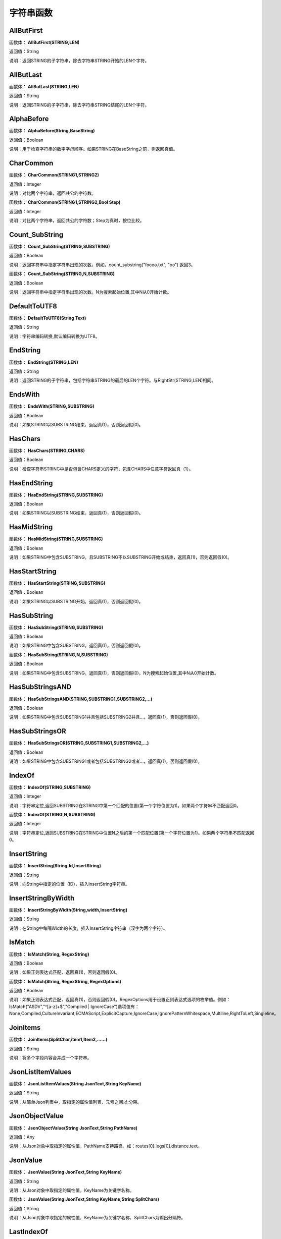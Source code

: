 .. _ZiFuChuanHanShu:
字符串函数
======================

AllButFirst
~~~~~~~~~~~~~~~~~~
函数体： **AllButFirst(STRING,LEN)**

返回值：String

说明：返回STRING的子字符串，除去字符串STRING开始的LEN个字符。

AllButLast
~~~~~~~~~~~~~~~~~~
函数体： **AllButLast(STRING,LEN)**

返回值：String

说明：返回STRING的子字符串，除去字符串STRING结尾的LEN个字符。

AlphaBefore
~~~~~~~~~~~~~~~~~~
函数体： **AlphaBefore(String,BaseString)**

返回值：Boolean

说明：用于检查字符串的数字字母顺序。如果STRING在BaseString之前，则返回真值。

CharCommon
~~~~~~~~~~~~~~~~~~
函数体： **CharCommon(STRING1,STRING2)**

返回值：Integer

说明：对比两个字符串，返回共公的字符数。

函数体： **CharCommon(STRING1,STRING2,Bool Step)**

返回值：Integer

说明：对比两个字符串，返回共公的字符数；Step为真时，按位比较。

Count_SubString
~~~~~~~~~~~~~~~~~~
函数体： **Count_SubString(STRING,SUBSTRING)**

返回值：Boolean

说明：返回字符串中指定字符串出现的次数。例如，count_substring("foooo.txt", "oo") 返回3。

函数体： **Count_SubString(STRING,N,SUBSTRING)**

返回值：Boolean

说明：返回字符串中指定字符串出现的次数。N为搜索起始位置,其中N从0开始计数。

DefaultToUTF8
~~~~~~~~~~~~~~~~~~
函数体： **DefaultToUTF8(String Text)**

返回值：String

说明：字符串编码转换,默认编码转换为UTF8。

EndString
~~~~~~~~~~~~~~~~~~
函数体： **EndString(STRING,LEN)**

返回值：String

说明：返回STRING的子字符串，包括字符串STRING的最后的LEN个字符。与RightStr(STRING,LEN)相同。

EndsWith
~~~~~~~~~~~~~~~~~~
函数体： **EndsWith(STRING,SUBSTRING)**

返回值：Boolean

说明：如果STRING以SUBSTRING结束，返回真(1)，否则返回假(0)。

HasChars
~~~~~~~~~~~~~~~~~~
函数体： **HasChars(STRING,CHARS)**

返回值：Boolean

说明：检查字符串STRING中是否包含CHARS定义的字符，包含CHARS中任意字符返回真（1）。

HasEndString
~~~~~~~~~~~~~~~~~~
函数体： **HasEndString(STRING,SUBSTRING)**

返回值：Boolean

说明：如果STRING以SUBSTRING结束，返回真(1)，否则返回假(0)。

HasMidString
~~~~~~~~~~~~~~~~~~
函数体： **HasMidString(STRING,SUBSTRING)**

返回值：Boolean

说明：如果STRING中包含SUBSTRING，且SUBSTRING不以SUBSTRING开始或结束，返回真(1)，否则返回假(0)。

HasStartString
~~~~~~~~~~~~~~~~~~
函数体： **HasStartString(STRING,SUBSTRING)**

返回值：Boolean

说明：如果STRING以SUBSTRING开始，返回真(1)，否则返回假(0)。

HasSubString
~~~~~~~~~~~~~~~~~~
函数体： **HasSubString(STRING,SUBSTRING)**

返回值：Boolean

说明：如果STRING中包含SUBSTRING，返回真(1)，否则返回假(0)。

函数体： **HasSubString(STRING,N,SUBSTRING)**

返回值：Boolean

说明：如果STRING中包含SUBSTRING，返回真(1)，否则返回假(0)，N为搜索起始位置,其中N从0开始计数。

HasSubStringsAND
~~~~~~~~~~~~~~~~~~
函数体： **HasSubStringsAND(STRING,SUBSTRING1,SUBSTRING2,…)**

返回值：Boolean

说明：如果STRING中包含SUBSTRING1并且包括SUBSTRING2并且…，返回真(1)，否则返回假(0)。

HasSubStringsOR
~~~~~~~~~~~~~~~~~~
函数体： **HasSubStringsOR(STRING,SUBSTRING1,SUBSTRING2,…)**

返回值：Boolean

说明：如果STRING中包含SUBSTRING1或者包括SUBSTRING2或者…，返回真(1)，否则返回假(0)。

IndexOf
~~~~~~~~~~~~~~~~~~
函数体： **IndexOf(STRING,SUBSTRING)**

返回值：Integer

说明：字符串定位,返回SUBSTRING在STRING中第一个匹配的位置(第一个字符位置为1)。如果两个字符串不匹配返回0。

函数体： **IndexOf(STRING,N,SUBSTRING)**

返回值：Integer

说明：字符串定位,返回SUBSTRING在STRING中位置N之后的第一个匹配位置(第一个字符位置为1)。如果两个字符串不匹配返回0。

InsertString
~~~~~~~~~~~~~~~~~~
函数体： **InsertString(String,Id,InsertString)**

返回值：String

说明：向String中指定的位置（ID），插入InsertString字符串。

InsertStringByWidth
~~~~~~~~~~~~~~~~~~
函数体： **InsertStringByWidth(String,width,InsertString)**

返回值：String

说明：在String中每隔Width的长度，插入InsertString字符串（汉字为两个字符）。

IsMatch
~~~~~~~~~~~~~~~~~~
函数体： **IsMatch(String, RegexString)**

返回值：Boolean

说明：如果正则表达式匹配，返回真(1)，否则返回假(0)。

函数体： **IsMatch(String, RegexString, RegexOptions)**

返回值：Boolean

说明：如果正则表达式匹配，返回真(1)，否则返回假(0)。RegexOptions用于设置正则表达式选项的枚举值。例如：IsMatch("ASDV","^[a-z]+$","Compiled | IgnoreCase")选项值有：None,Compiled,CultureInvariant,ECMAScript,ExplicitCapture,IgnoreCase,IgnorePatternWhitespace,Multiline,RightToLeft,Singleline。

JoinItems
~~~~~~~~~~~~~~~~~~
函数体： **JoinItems(SplitChar,item1,Item2,……)**

返回值：String

说明：将多个字段内容合并成一个字符串。

JsonListItemValues
~~~~~~~~~~~~~~~~~~
函数体： **JsonListItemValues(String JsonText,String KeyName)**

返回值：String

说明：从简单Json列表中，取指定的属性值列表，元素之间以;分隔。

JsonObjectValue
~~~~~~~~~~~~~~~~~~
函数体： **JsonObjectValue(String JsonText,String PathName)**

返回值：Any

说明：从Json对象中取指定的属性值，PathName支持路径，如：routes[0].legs[0].distance.text。

JsonValue
~~~~~~~~~~~~~~~~~~
函数体： **JsonValue(String JsonText,String KeyName)**

返回值：String

说明：从Json对象中取指定的属性值，KeyName为关键字名称。

函数体： **JsonValue(String JsonText,String KeyName,String SplitChars)**

返回值：String

说明：从Json对象中取指定的属性值，KeyName为关键字名称，SplitChars为输出分隔符。

LastIndexOf
~~~~~~~~~~~~~~~~~~
函数体： **LastIndexOf(STRING,SUBSTRING)**

返回值：Integer

说明：返回子字符串的位置,从后向前匹配SUBSTRING在STRING中位置。如果两个字符串不匹配返回0。

函数体： **LastIndexOf(STRING,N,SUBSTRING)**

返回值：Integer

说明：返回子字符串的位置,从后向前匹配SUBSTRING在STRING中位置（N为从后向前计数的位置）。如果两个字符串不匹配返回0。

LCS
~~~~~~~~~~~~~~~~~~
函数体： **LCS(STRING1,STRING2)**

返回值：String

说明：LCS (Longest Common Subsequence) 算法用于找出两个字符串最长公共子串。

LeftStr
~~~~~~~~~~~~~~~~~~
函数体： **LeftStr(STRING,LEN)**

返回值：String

说明：返回STRING的左边N个字符串。

Length
~~~~~~~~~~~~~~~~~~
函数体： **Length(STRING)**

返回值：Integer

说明：如果参数STRING为字符串，则返回字符的数量，如果为数值，则返回该参数的字符串表示形式的长度，如果为NULL，则返回NULL。

LengthB
~~~~~~~~~~~~~~~~~~
函数体： **LengthB(string str)**

返回值：String

说明：返回文本的字节长度，中文为两个字节，字母为一个字节。

like
~~~~~~~~~~~~~~~~~~
操作符： **like**

返回值：Boolean

说明：相似模式匹配比较，不区分大小写。它左边包含被匹配的字符串，右边是一个匹配模式。在匹配模式中，%匹配字符串中任意0个或多个字符,_仅匹配一个任意的字符。

like escape
~~~~~~~~~~~~~~~~~~
操作符： **like escape**

返回值：String

说明：使用escape，定义转义字符，转义字符后面的%或_就不作为通配符了。例如：username like '%xiao\_%' escape '\'，字符\为转义字符。

Lower
~~~~~~~~~~~~~~~~~~
函数体： **Lower(STRING)**

返回值：String

说明：返回函数参数X的小写形式，缺省情况下，该函数只能应用于ASCII字符。

ltrim
~~~~~~~~~~~~~~~~~~
函数体： **ltrim(STRING)**

返回值：String

说明：删除STRING左边所有空格。

函数体： **ltrim(String,Chars)**

返回值：String

说明：删除String左边所有空格及Chars。

Match
~~~~~~~~~~~~~~~~~~
函数体： **Match(String,RegexString)**

返回值：String

说明：正则表达式匹配，返回第一个匹配结果。

函数体： **Match(String, RegexString, RegexOptions)**

返回值：Boolean

说明：正则表达式匹配，返回第一个匹配结果。RegexOptions用于设置正则表达式选项的枚举值。例如：Match("ASDV","[a-z]+","Compiled | IgnoreCase")选项值有：None,Compiled,CultureInvariant,ECMAScript,ExplicitCapture,IgnoreCase,IgnorePatternWhitespace,Multiline,RightToLeft,Singleline。

MatchDate
~~~~~~~~~~~~~~~~~~
函数体： **MatchDate(String)**

返回值：String

说明：通过正则表达式匹配从文本中抽取日期。支持格式：2000-1-1、2000年1月1日、2000/1/1

Matches
~~~~~~~~~~~~~~~~~~
函数体： **Matches(String,RegexString)**

返回值：List

说明：正则表达式匹配，返回字符串列表。

函数体： **Matches(String, RegexString, RegexOptions)**

返回值：List

说明：正则表达式匹配，返回字符串列表。RegexOptions用于设置正则表达式选项的枚举值。例如：Matches("$ASDV@ad","[a-z]+","Compiled | IgnoreCase")选项值有：None,Compiled,CultureInvariant,ECMAScript,ExplicitCapture,IgnoreCase,IgnorePatternWhitespace,Multiline,RightToLeft,Singleline。

MatchGroup
~~~~~~~~~~~~~~~~~~
函数体： **MatchGroup(String,RegexString,GroupName)**

返回值：String

说明：分组正则表达式匹配，返回第一个匹配结果。

函数体： **MatchGroup(String,RegexString,GroupName)**

返回值：List

说明：分组正则表达式匹配，返回字符串列表。

函数体： **MatchGroup(String, RegexString, GroupName, RegexOptions)**

返回值：String

说明：分组正则表达式匹配，返回第一个匹配结果。RegexOptions用于设置正则表达式选项的枚举值。例如：MatchGroup("关井油压5.7MPa,套压8.2MPa。", "油压(?<GN>[0-9]+(\.[0-9]+){0,1})" ,"GN","Compiled | IgnoreCase")选项值有：None,Compiled,CultureInvariant,ECMAScript,ExplicitCapture,IgnoreCase,IgnorePatternWhitespace,Multiline,RightToLeft,Singleline。

MatchGroups
~~~~~~~~~~~~~~~~~~
函数体： **MatchGroups(String, RegexString, GroupName, RegexOptions)**

返回值：List

说明：分组正则表达式匹配，返回字符串列表。RegexOptions用于设置正则表达式选项的枚举值。例如：MatchGroup("关井油压5.7MPa,套压8.2MPa。", "油压(?<GN>[0-9]+(\.[0-9]+){0,1})" ,"GN","Compiled | IgnoreCase")选项值有：None,Compiled,CultureInvariant,ECMAScript,ExplicitCapture,IgnoreCase,IgnorePatternWhitespace,Multiline,RightToLeft,Singleline。

MatchTime
~~~~~~~~~~~~~~~~~~
函数体： **MatchTime(String)**

返回值：String

说明：通过正则表达式匹配从文本中抽取时间。支持格式：20:30:30、20：30

NewLine
~~~~~~~~~~~~~~~~~~
函数体： **NewLine()**

返回值：String

说明：回车字符。

not like
~~~~~~~~~~~~~~~~~~
操作符： **not like**

返回值：Boolean

说明：不相似模式匹配比较，不区分大小写。它左边包含被匹配的字符串，右边是一个匹配模式。在匹配模式中，%匹配字符串中任意0个或多个字符,_仅匹配一个任意的字符。

Padc
~~~~~~~~~~~~~~~~~~
函数体： **Padc(STRING,LEN)**

返回值：String

说明：字符串两端补全，返回一个长度为LEN的字符串，在STRING两端增加多个空格，使其长度为LEN。当原有字符串的长度大于LEN时，返回原有STRING。

Padl
~~~~~~~~~~~~~~~~~~
函数体： **Padl(STRING,LEN)**

返回值：String

说明：左边字符串补全，返回一个长度为LEN的字符串，在STRING左边增加多个空格，使其长度为LEN。当原有字符串的长度大于LEN时，返回原有STRING。

函数体： **Padl(STRING,LEN,Char)**

返回值：String

说明：左边字符串补全，返回一个长度为LEN的字符串，在STRING左边增加多个Char，使其长度为LEN。当原有字符串的长度大于LEN时，返回原有STRING。

Padr
~~~~~~~~~~~~~~~~~~
函数体： **Padr(STRING,LEN)**

返回值：String

说明：右边字符串补全，返回一个长度为LEN的字符串，在STRING右边增加多个空格，使其长度为LEN。当原有字符串的长度大于LEN时，返回原有STRING。

函数体： **Padr(STRING,LEN,Char)**

返回值：String

说明：右边字符串补全，返回一个长度为LEN的字符串，在STRING右边增加多个Char，使其长度为LEN。当原有字符串的长度大于LEN时，返回原有STRING。

Proper
~~~~~~~~~~~~~~~~~~
函数体： **Proper(STRING)**

返回值：String

说明：首字母大写，将文本字符串STRING的首字母转换成大写，将其余的字母转换成小写。

RemoveBetweenS
~~~~~~~~~~~~~~~~~~
函数体： **RemoveBetweenS(STRING,StartSubString,EndSubString)**

返回值：String

说明：删除STRING中StartSubString-EndSubString之间的字符。

RemoveBreakAndSpace
~~~~~~~~~~~~~~~~~~
函数体： **RemoveBreakAndSpace(STRING)**

返回值：String

说明：删除字符串中的回车、中英文空格、制表符。

RemoveChars
~~~~~~~~~~~~~~~~~~
函数体： **RemoveChars(STRING,Chars)**

返回值：String

说明：从字符串STRING中，删除所有Chars字符。

RemoveHiddenCharacters
~~~~~~~~~~~~~~~~~~
函数体： **RemoveHiddenCharacters(STRING)**

返回值：String

说明：删除文本中所有不可见字符。

RemoveLineBreak
~~~~~~~~~~~~~~~~~~
函数体： **RemoveLineBreak(STRING)**

返回值：String

说明：删除文本中所有的换行符。

RemoveMinLine
~~~~~~~~~~~~~~~~~~
函数体： **RemoveMinLine(String,Length)**

返回值：String

说明：删除文本中的长度小于Length的行。

RemoveRedundantSpace
~~~~~~~~~~~~~~~~~~
函数体： **RemoveRedundantSpace(STRING)**

返回值：String

说明：将字符串中的多个空格替换成一个空格。

RemoveRept
~~~~~~~~~~~~~~~~~~
函数体： **RemoveRept(STRING,CHAR)**

返回值：String

说明：删除重复字符。

RemoveStrings
~~~~~~~~~~~~~~~~~~
函数体： **RemoveStrings(STRING,STRING1,STRING2,…)**

返回值：String

说明：从字符串STRING中，删除字符串STRING1,STRING2,…。

Replace
~~~~~~~~~~~~~~~~~~
函数体： **Replace(String, OLD_STRING1, NEW_STRING1, OLD_STRING2, NEW_STRING2...)**

返回值：String

说明：字符串替换，用NEW_STRING1替换OLD_STRING1,用NEW_STRING2替换OLD_STRING2...

ReplaceBetweenS
~~~~~~~~~~~~~~~~~~
函数体： **ReplaceBetweenS(STRING,StartSubString,EndSubString,ReplaceString)**

返回值：String

说明：用ReplaceString替换STRING中StartSubString-EndSubString之间的字符。

ReplaceLineBreak
~~~~~~~~~~~~~~~~~~
函数体： **ReplaceLineBreak(STRING,RepString)**

返回值：String

说明：用RepString替换文本中所有的换行符。

ReplaceReg
~~~~~~~~~~~~~~~~~~
函数体： **ReplaceReg(String, RegexString, RepString)**

返回值：String

说明：根据正则表达式，替换指定的匹配内容。

函数体： **ReplaceReg(String, RegexString, RepString, RegexOptions)**

返回值：String

说明：根据正则表达式，替换指定的匹配内容。RegexOptions用于设置正则表达式选项的枚举值。例如：ReplaceReg("$ASDV@","[a-z]+","dsdfs","Compiled | IgnoreCase")选项值有：None,Compiled,CultureInvariant,ECMAScript,ExplicitCapture,IgnoreCase,IgnorePatternWhitespace,Multiline,RightToLeft,Singleline。

Rept
~~~~~~~~~~~~~~~~~~
函数体： **Rept(STRING,N)**

返回值：String

说明：复制字符串，返回一个包括N个STRING的字符串。

Reverse
~~~~~~~~~~~~~~~~~~
函数体： **Reverse(STRING)**

返回值：String

说明：字符串反序，返回与STRING字符顺序相反的字符串。

RightStr
~~~~~~~~~~~~~~~~~~
函数体： **RightStr(STRING,LEN)**

返回值：String

说明：返回STRING的右边N个字符串。

rtrim
~~~~~~~~~~~~~~~~~~
函数体： **rtrim(STRING)**

返回值：String

说明：删除STRING右边所有空格。

函数体： **rtrim(String,Chars)**

返回值：String

说明：删除String右边所有空格及Chars。

SimpleString
~~~~~~~~~~~~~~~~~~
函数体： **SimpleString(STRING,LEN)**

返回值：String

说明：返回STRING的子字符串，包括字符串STRING开始的LEN个字符，与StartString相似，未端有...标记。

SpaceNormal
~~~~~~~~~~~~~~~~~~
函数体： **SpaceNormal(String Text)**

返回值：String

说明：将任何空白字符转换为空格，例如空格符、制表符和进纸符等。注：效率较慢。

SplitString
~~~~~~~~~~~~~~~~~~
函数体： **SplitString(String,SplitChars)**

返回值：String

说明：用SplitChars分隔String中的每个字符。

SplitText
~~~~~~~~~~~~~~~~~~
函数体： **SplitText(String)**

返回值：String

说明：对文本进行中文划词,采用双向最大匹配法。

函数体： **SplitText(String,DictID)**

返回值：String

说明：对文本进行中文划词,采用双向最大匹配法,DictID为字典的ID。

函数体： **SplitText(String,DictID,OnlyInDict)**

返回值：String

说明：对文本进行中文划词,采用双向最大匹配法,DictID为字典的ID,OnlyInDict布尔型，为真输出字典中的值。

函数体： **SplitText(String,DictID,OnlyInDict,LengthAsc)**

返回值：String

说明：对文本进行中文划词,采用双向最大匹配法,DictID为字典的ID,OnlyInDict布尔型，为真输出字典中的值；LengthDsc输出结果按长度排序，True为正序，False为倒序。

sscanf
~~~~~~~~~~~~~~~~~~
函数体： **sscanf(String,Format)**

返回值：String

说明：读取指定格式的数据。其中Format可以是%[*][width]type，加*表示跳过此数据不读；width表示读取宽度；type表示类型c为一个字符，d为整数，f为实数,s为多个任意字符；例如%s,%*3s等。

函数体： **sscanf(String,Format,SplitChar)**

返回值：String

说明：读取指定格式的数据。其中Format可以是%[*][width]type，加*表示跳过此数据不读；width表示读取宽度；type表示类型c为一个字符，d为整数，f为实数,s为多个任意字符。SplitChar为输出联接字符。

StartString
~~~~~~~~~~~~~~~~~~
函数体： **StartString(STRING,LEN)**

返回值：String

说明：返回STRING的子字符串，包括字符串STRING开始的LEN个字符。与LeftStr(STRING,LEN)相同。

StartsWith
~~~~~~~~~~~~~~~~~~
函数体： **StartsWith(STRING,SUBSTRING)**

返回值：Boolean

说明：如果STRING以SUBSTRING开始，返回真(1)，否则返回假(0)。

StartsWithOR
~~~~~~~~~~~~~~~~~~
函数体： **StartsWithOR(STRING,SUBSTRING1,SUBSTRING2,…)**

返回值：Boolean

说明：如果STRING以SUBSTRING1或者SUBSTRING2或者…开始，返回真(1)，否则返回假(0)。

StrFilter
~~~~~~~~~~~~~~~~~~
函数体： **StrFilter(String,SubString)**

返回值：String

说明：字符串过滤，在String中过滤出所有SubString，删除String中所有不等于SubString的字符串。

StringCompare
~~~~~~~~~~~~~~~~~~
函数体： **StringCompare(STRING,STRING)**

返回值：Integer

说明：两个字符串比较。

SubStr
~~~~~~~~~~~~~~~~~~
函数体： **SubStr(STRING,N)**

返回值：String

说明：返回函数参数STRING的子字符串，从第N位开始(STRING中的第一个字符位置为1)后面的所有字符。如果N值为负数，则从STRING字符串的尾部开始计数到第abs(N)的位置开始，后面的所有字符。

函数体： **SubStr(STRING,N,LEN)**

返回值：String

说明：返回函数参数STRING的子字符串，从第N位开始(第一个字符位置为1)截取LEN长度的字符。如果LEN的值为负数，则从第N位开始，向左截取abs(LEN)个字符。如果N值为负数，则从STRING字符串的尾部开始计数到第abs(N)的位置开始。

SubStrB
~~~~~~~~~~~~~~~~~~
函数体： **SubStrB(STRING,N)**

返回值：String

说明：与SubStr类似，该函数以字节数字计算字符长度，中文长度为2，字母长度为1；返回函数参数STRING的子字符串，从第N位开始后面的所有字符。如果N值为负数，则从STRING字符串的尾部开始计数到第abs(N)的位置开始，后面的所有字符。

函数体： **SubStrB(STRING,N,LEN)**

返回值：String

说明：与SubStr类似，该函数以字节数字计算字符长度，中文长度为2，字母长度为1；返回函数参数STRING的子字符串，从第N位开始截取LEN长度的字符。如果LEN的值为负数，则从第N位开始，向左截取abs(LEN)个字符。如果N值为负数，则从STRING字符串的尾部开始计数到第abs(N)的位置开始。

SubStrBetween
~~~~~~~~~~~~~~~~~~
函数体： **SubStrBetween(STRING,N,M)**

返回值：String

说明：返回STRING中N-M之间的子字符串。

SubStrBetweenL
~~~~~~~~~~~~~~~~~~
函数体： **SubStrBetweenL(STRING,List1,List2,ID,Char)**

返回值：String

说明：返回STRING中List1-List2之间的子字符串,ID可选，第N个匹配项，0为所有（默认），1第1个，2第二个...;Char可选，输出连接间隔符。如：SubStrBetweenL( 内容 , ['供稿:'] , ['审稿','审核','编审', '
' ])

SubStrBetweenS
~~~~~~~~~~~~~~~~~~
函数体： **SubStrBetweenS(STRING,StartSubString,EndSubString)**

返回值：String

说明：返回STRING中StartSubString-EndSubString之间的子字符串；若StartSubString为空，取EndSubString之前的所有字符串；若EndSubString为空，取StartSubString之后的所有字符串。

函数体： **SubStrBetweenS(STRING,StartSubString,EndSubString,ID [,Char])**

返回值：String

说明：返回STRING中StartSubString-EndSubString之间的子字符串;ID可选，第N个匹配项, 0为所有（默认），1第1个，2第二个...，负数从后向前-1为最后一个，-2倒数第二个;Char可选，输出连接间隔符。

ToChineseMoney
~~~~~~~~~~~~~~~~~~
函数体： **ToChineseMoney(Real)**

返回值：String

说明：将数字转为人民币汉字大写表示。

ToDBC
~~~~~~~~~~~~~~~~~~
函数体： **ToDBC(STRING)**

返回值：String

说明：将字符串STRING转化全角字符串。(Double Byte Characters，简称DBC)

ToPinyin
~~~~~~~~~~~~~~~~~~
函数体： **ToPinyin(String)**

返回值：String

说明：将汉字转化为拼音。

ToPinyinFirstLetter
~~~~~~~~~~~~~~~~~~
函数体： **ToPinyinFirstLetter(String)**

返回值：String

说明：将汉字转换为拼音首字母。

ToSBC
~~~~~~~~~~~~~~~~~~
函数体： **ToSBC(STRING)**

返回值：String

说明：将字符串STRING转化半角字符串。(Single Byte Characters，简称SBC)

trim
~~~~~~~~~~~~~~~~~~
函数体： **trim(STRING)**

返回值：String

说明：删除字符串两端的空格。

函数体： **trim(String,Chars)**

返回值：String

说明：删除String两端所有空格及Chars。

Upper
~~~~~~~~~~~~~~~~~~
函数体： **Upper(STRING)**

返回值：String

说明：返回函数参数X的大写形式，缺省情况下，该函数只能应用于ASCII字符。

UrlDecode
~~~~~~~~~~~~~~~~~~
函数体： **UrlDecode(STRING)**

返回值：String

说明：URL解码,如“%e7%a7%91%e6%8a%80%e5%88%9b%e6%96%b0”转化为“科技创新”

UrlEncode
~~~~~~~~~~~~~~~~~~
函数体： **UrlEncode(STRING)**

返回值：String

说明：URL编码,如“科技创新”转化为“%e7%a7%91%e6%8a%80%e5%88%9b%e6%96%b0”

WordDF
~~~~~~~~~~~~~~~~~~
函数体： **WordDF(String)**

返回值：String

说明：返回文本中出现频率最高的前10个词组,采用双向最大匹配法。

函数体： **WordDF(String,DictID)**

返回值：String

说明：返回文本中出现频率最高的前10个词组,采用双向最大匹配法,DictID为字典的ID。

函数体： **WordDF(String,DictID,OnlyInDict)**

返回值：String

说明：返回文本中出现频率最高的前10个词组,采用双向最大匹配法,DictID为字典的ID,OnlyInDict布尔型,为真输出字典中的值。

函数体： **WordDF(String,DictID,OnlyInDict,SplitChar)**

返回值：String

说明：返回文本中出现频率最高的前10个词组,采用双向最大匹配法,DictID为字典的ID,OnlyInDict布尔型,为真输出字典中的值,输出结果以SplitChar指定的字符分隔。

函数体： **WordDF(String,DictID,OnlyInDict,SplitChar,MaxCount)**

返回值：String

说明：返回文本中出现频率最高的前MaxCount个词组,采用双向最大匹配法,DictID为字典的ID,OnlyInDict布尔型,为真输出字典中的值,输出结果以SplitChar指定的字符分隔。

||
~~~~~~~~~~~~~~~~~~
操作符： **Item1 || Item2**

返回值：String

说明：连接符，双目运算符，连接两个字段的值，并返回结果字符串Item1Item2。
